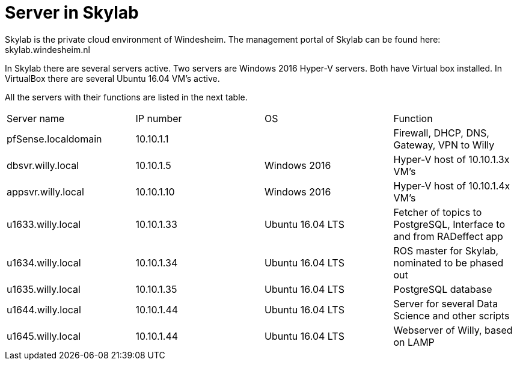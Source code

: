 = Server in Skylab

Skylab is the private cloud environment of Windesheim. The management portal of Skylab can be found here: skylab.windesheim.nl

In Skylab there are several servers active. Two servers are Windows 2016 Hyper-V servers. Both have Virtual box installed. In VirtualBox there are several Ubuntu 16.04 VM's active.

All the servers with their functions are listed in the next table.
|===
|Server name|IP number|OS|Function
|pfSense.localdomain|10.10.1.1||Firewall, DHCP, DNS, Gateway, VPN to Willy
|dbsvr.willy.local|10.10.1.5|Windows 2016|Hyper-V host of 10.10.1.3x VM's
|appsvr.willy.local|10.10.1.10|Windows 2016|Hyper-V host of 10.10.1.4x VM's
|u1633.willy.local|10.10.1.33|Ubuntu 16.04 LTS|Fetcher of topics to PostgreSQL, Interface to and from RADeffect app
|u1634.willy.local|10.10.1.34|Ubuntu 16.04 LTS|ROS master for Skylab, nominated to be phased out
|u1635.willy.local|10.10.1.35|Ubuntu 16.04 LTS|PostgreSQL database
|u1644.willy.local|10.10.1.44|Ubuntu 16.04 LTS|Server for several Data Science and other scripts
|u1645.willy.local|10.10.1.44|Ubuntu 16.04 LTS|Webserver of Willy, based on LAMP
|===
